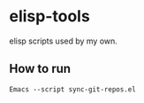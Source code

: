 * elisp-tools
elisp scripts used by my own.

** How to run
#+BEGIN_SRC shell
Emacs --script sync-git-repos.el
#+END_SRC
